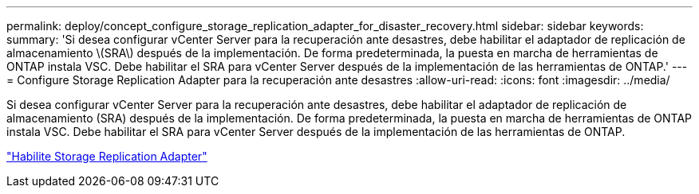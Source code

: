 ---
permalink: deploy/concept_configure_storage_replication_adapter_for_disaster_recovery.html 
sidebar: sidebar 
keywords:  
summary: 'Si desea configurar vCenter Server para la recuperación ante desastres, debe habilitar el adaptador de replicación de almacenamiento \(SRA\) después de la implementación. De forma predeterminada, la puesta en marcha de herramientas de ONTAP instala VSC. Debe habilitar el SRA para vCenter Server después de la implementación de las herramientas de ONTAP.' 
---
= Configure Storage Replication Adapter para la recuperación ante desastres
:allow-uri-read: 
:icons: font
:imagesdir: ../media/


[role="lead"]
Si desea configurar vCenter Server para la recuperación ante desastres, debe habilitar el adaptador de replicación de almacenamiento (SRA) después de la implementación. De forma predeterminada, la puesta en marcha de herramientas de ONTAP instala VSC. Debe habilitar el SRA para vCenter Server después de la implementación de las herramientas de ONTAP.

link:../protect/task_enable_storage_replication_adapter.html["Habilite Storage Replication Adapter"]
